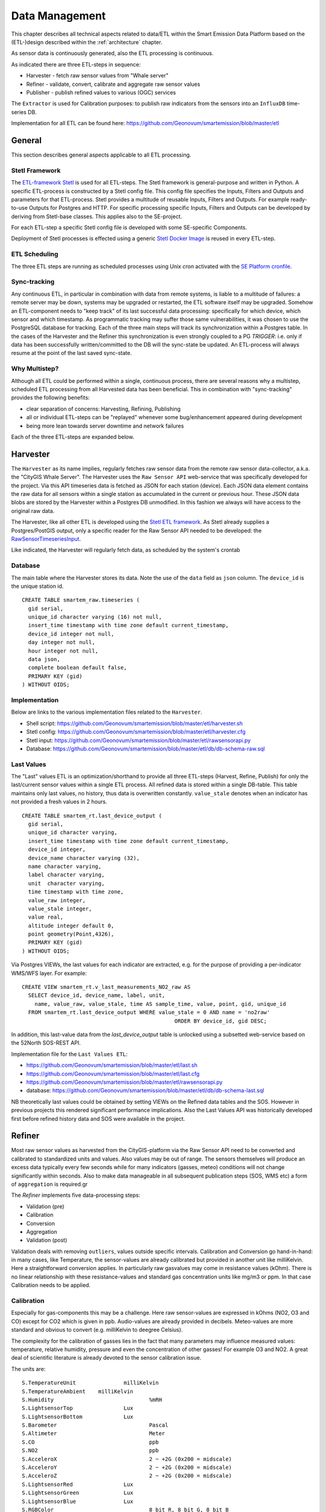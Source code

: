 .. _data:

===============
Data Management
===============

This chapter describes all technical aspects related to data/ETL within
the Smart Emission Data Platform
based on the (ETL-)design described within the :ref:`architecture` chapter.

As sensor data is continuously generated, also the ETL processing
is continuous.

As indicated there are three ETL-steps in sequence:

* Harvester - fetch raw sensor values from "Whale server"
* Refiner - validate, convert, calibrate and aggregate raw sensor values
* Publisher - publish refined values to various (OGC) services

The ``Extractor`` is used for Calibration purposes: to publish raw indicators
from the sensors into an ``InfluxDB`` time-series DB.

Implementation for all ETL can be found here:
https://github.com/Geonovum/smartemission/blob/master/etl

General
=======

This section describes general aspects applicable to all ETL processing.

Stetl Framework
---------------

The `ETL-framework Stetl <http://stetl.org>`_ is used for all ETL-steps.
The Stetl framework is general-purpose and written in Python. A specific ETL-process
is constructed by a Stetl config file. This config file specifies
the Inputs, Filters and Outputs and parameters for that ETL-process. Stetl provides a
multitude of reusable Inputs, Filters and Outputs. For example
ready-to-use Outputs for Postgres and HTTP. For specific processing
specific Inputs, Filters and Outputs can be developed by deriving from
Stetl-base classes. This applies
also to the SE-project.

For each ETL-step a specific Stetl config file is developed with
some SE-specific Components.

Deployment of Stetl processes is effected using
a generic `Stetl Docker Image <https://github.com/Geonovum/smartemission/blob/master/docker/stetl>`_
is reused in every ETL-step.

ETL Scheduling
--------------

The three ETL steps are running as scheduled processes using Unix `cron` activated with the
`SE Platform cronfile <https://github.com/Geonovum/smartemission/blob/master/platform/cronfile.txt>`_.

Sync-tracking
-------------

Any continuous ETL, in particular in combination with data from remote systems, is liable to a multitude of
failures: a remote server may be down, systems may be upgraded or restarted, the
ETL software itself may be upgraded. Somehow an ETL-component needs to "keep track"
of its last successful data processing: specifically for which device, which sensor and
which timestamp. As programmatic tracking may suffer those same vulnerabilities, it
was chosen to use the PostgreSQL database for tracking. Each of the three main steps
will track its synchronization within a Postgres table. In the cases of the Harvester
and the Refiner this synchronization is even strongly coupled to a PG `TRIGGER`: i.e.
only if data has been successfully written/committed to the DB will the
sync-state be updated. An ETL-process will always resume at the point of the
last saved sync-state.


Why Multistep?
--------------

Although all ETL could be performed within a single, continuous process, there are several
reasons why a multistep, scheduled ETL processing from all Harvested data
has been beneficial. This in combination with "sync-tracking" provides
the following benefits:

* clear separation of concerns: Harvesting, Refining, Publishing
* all or individual ETL-steps can be "replayed" whenever some bug/enhancement appeared during development
* being more lean towards server downtime and network failures

Each of the three ETL-steps are expanded below.

Harvester
=========

The ``Harvester`` as its name implies, regularly fetches raw sensor data from
the remote raw sensor data-collector, a.k.a. the "CityGIS Whale Server".
The Harvester uses the ``Raw Sensor API`` web-service that was specifically
developed for the project. Via this API timeseries data is fetched as JSON
for each station (device). Each JSON data element contains the
raw data for all sensors within a single station as accumulated in the current or previous
hour. These JSON data blobs are stored by the Harvester within a Postgres DB unmodified.
In this fashion we always will have access to the original raw data.

The Harvester, like all other ETL is developed using the `Stetl ETL framework <http://stetl.org>`_.
As Stetl already supplies a Postgres/PostGIS output, only a specific
reader for the Raw Sensor API needed to be developed:
the `RawSensorTimeseriesInput <https://github.com/Geonovum/smartemission/blob/master/etl/rawsensorapi.py>`_.

Like indicated, the Harvester will regularly fetch data, as scheduled by the
system's crontab

Database
--------

The main table where the Harvester stores its data. Note the use of the ``data`` field
as ``json`` column. The ``device_id`` is the unique station id. ::

	CREATE TABLE smartem_raw.timeseries (
	  gid serial,
	  unique_id character varying (16) not null,
	  insert_time timestamp with time zone default current_timestamp,
	  device_id integer not null,
	  day integer not null,
	  hour integer not null,
	  data json,
	  complete boolean default false,
	  PRIMARY KEY (gid)
	) WITHOUT OIDS;

Implementation
--------------

Below are links to the various implementation files related to the ``Harvester``.

* Shell script: https://github.com/Geonovum/smartemission/blob/master/etl/harvester.sh
* Stetl config: https://github.com/Geonovum/smartemission/blob/master/etl/harvester.cfg
* Stetl input: https://github.com/Geonovum/smartemission/blob/master/etl/rawsensorapi.py
* Database: https://github.com/Geonovum/smartemission/blob/master/etl/db/db-schema-raw.sql

Last Values
-----------

The "Last" values ETL is an optimization/shorthand to provide all three ETL-steps
(Harvest, Refine, Publish) for only the last/current
sensor values within a single ETL process. All refined data is stored within a single
DB-table. This table maintains only last values, no history, thus data is overwritten
constantly. ``value_stale`` denotes when an indicator has not provided a fresh values in
2 hours. ::

	CREATE TABLE smartem_rt.last_device_output (
	  gid serial,
	  unique_id character varying,
	  insert_time timestamp with time zone default current_timestamp,
	  device_id integer,
	  device_name character varying (32),
	  name character varying,
	  label character varying,
	  unit  character varying,
	  time timestamp with time zone,
	  value_raw integer,
	  value_stale integer,
	  value real,
	  altitude integer default 0,
	  point geometry(Point,4326),
	  PRIMARY KEY (gid)
	) WITHOUT OIDS;

Via Postgres VIEWs, the last values for each indicator are extracted, e.g. for the
purpose of providing a per-indicator WMS/WFS layer. For example: ::

	CREATE VIEW smartem_rt.v_last_measurements_NO2_raw AS
	  SELECT device_id, device_name, label, unit,
	    name, value_raw, value_stale, time AS sample_time, value, point, gid, unique_id
	  FROM smartem_rt.last_device_output WHERE value_stale = 0 AND name = 'no2raw'
	                                                ORDER BY device_id, gid DESC;


In addition, this last-value data from the `last_device_output` table
is unlocked using a subsetted web-service based on the
52North SOS-REST API.

Implementation file for the ``Last Values ETL``:

* https://github.com/Geonovum/smartemission/blob/master/etl/last.sh
* https://github.com/Geonovum/smartemission/blob/master/etl/last.cfg
* https://github.com/Geonovum/smartemission/blob/master/etl/rawsensorapi.py
* database: https://github.com/Geonovum/smartemission/blob/master/etl/db/db-schema-last.sql

NB theoretically last values could be obtained by setting VIEWs on the Refined
data tables and the SOS. However in previous projects this rendered significant
performance implications. Also the Last Values API was historically developed
first before refined history data and SOS were available in the project.

Refiner
=======

Most raw sensor values as harvested from the CityGIS-platform via the Raw Sensor API
need to be converted
and calibrated to standardized units and values. Also values may
be out of range. The sensors themselves will produce an excess data typically every
few seconds while for many indicators (gasses, meteo) conditions will not change
significantly within seconds. Also to make data manageable in all subsequent publication
steps (SOS, WMS etc) a form of ``aggregation`` is required.gr

The `Refiner` implements five data-processing steps:

* Validation (pre)
* Calibration
* Conversion
* Aggregation
* Validation (post)

Validation deals with removing ``outliers``, values outside specific intervals.
Calibration and Conversion go hand-in-hand: in many cases, like Temperature,
the sensor-values are already calibrated but provided in another unit like milliKelvin.
Here a straightforward conversion applies. In particularly raw
gasvalues may come in resistance
values (kOhm). There is no linear relationship with these resistance-values
and standard gas concentration units like mg/m3 or ppm.
In that case Calibration needs to be applied.

Calibration
-----------

Especially for gas-components this may be a challenge. Here raw sensor-values are expressed in
kOhms (NO2, O3 and CO) except for CO2 which is given in ppb. Audio-values are already provided in decibels.
Meteo-values are more standard and obvious to convert (e.g. milliKelvin to deegree Celsius).

The complexity for the calibration of gasses lies in the fact that many parameters may influence
measured values: temperature, relative humidity, pressure and even the concentration of
other gasses! For example O3 and NO2. A great deal of scientific literature is already devoted
to the sensor calibration issue.

The units are: ::

	S.TemperatureUnit		milliKelvin
	S.TemperatureAmbient	milliKelvin
	S.Humidity				%mRH
	S.LightsensorTop		Lux
	S.LightsensorBottom		Lux
	S.Barometer				Pascal
	S.Altimeter				Meter
	S.CO					ppb
	S.NO2					ppb
	S.AcceleroX				2 ~ +2G (0x200 = midscale)
	S.AcceleroY				2 ~ +2G (0x200 = midscale)
	S.AcceleroZ				2 ~ +2G (0x200 = midscale)
	S.LightsensorRed		Lux
	S.LightsensorGreen		Lux
	S.LightsensorBlue		Lux
	S.RGBColor				8 bit R, 8 bit G, 8 bit B
	S.BottomSwitches		?
	S.O3					ppb
	S.CO2					ppb
	v3: S.ExternalTemp		milliKelvin
	v3: S.COResistance		Ohm
	v3: S.No2Resistance		Ohm
	v3: S.O3Resistance		Ohm
	S.AudioMinus5			Octave -5 in dB(A)
	S.AudioMinus4			Octave -4 in dB(A)
	S.AudioMinus3			Octave -3 in dB(A)
	S.AudioMinus2			Octave -2 in dB(A)
	S.AudioMinus1			Octave -1 in dB(A)
	S.Audio0				Octave 0 in dB(A)
	S.AudioPlus1			Octave +1 in dB(A)
	S.AudioPlus2			Octave +2 in dB(A)
	S.AudioPlus3			Octave +3 in dB(A)
	S.AudioPlus4			Octave +4 in dB(A)
	S.AudioPlus5			Octave +5 in dB(A)
	S.AudioPlus6			Octave +6 in dB(A)
	S.AudioPlus7			Octave +7 in dB(A)
	S.AudioPlus8			Octave +8 in dB(A)
	S.AudioPlus9			Octave +9 in dB(A)
	S.AudioPlus10			Octave +10 in dB(A)
	S.SatInfo
	S.Latitude				nibbles: n1:0=East/North, 8=West/South; n2&n3: whole degrees (0-180); n4-n8: degree fraction (max 999999)
	S.Longitude				nibbles: n1:0=East/North, 8=West/South; n2&n3: whole degrees (0-180); n4-n8: degree fraction (max 999999)

	P.Powerstate					Power State
	P.BatteryVoltage				Battery Voltage (milliVolts)
	P.BatteryTemperature			Battery Temperature (milliKelvin)
	P.BatteryGauge					Get Battery Gauge, BFFF = Battery full, 1FFF = Battery fail, 0000 = No Battery Installed
	P.MuxStatus						Mux Status (0-7=channel,F=inhibited)
	P.ErrorStatus					Error Status (0=OK)
	P.BaseTimer						BaseTimer (seconds)
	P.SessionUptime					Session Uptime (seconds)
	P.TotalUptime					Total Uptime (minutes)
	v3: P.COHeaterMode				CO heater mode
	P.COHeater						Powerstate CO heater (0/1)
	P.NO2Heater						Powerstate NO2 heater (0/1)
	P.O3Heater						Powerstate O3 heater (0/1)
	v3: P.CO2Heater					Powerstate CO2 heater (0/1)
	P.UnitSerialnumber				Serialnumber of unit
	P.TemporarilyEnableDebugLeds	Debug leds (0/1)
	P.TemporarilyEnableBaseTimer	Enable BaseTime (0/1)
	P.ControllerReset				WIFI reset
	P.FirmwareUpdate				Firmware update, reboot to bootloader

	Unknown at this moment (decimal):
	P.11
	P.16
	P.17
	P.18

Below are typical values as obtained via the raw sensor API ::

	# General
	id: "20",
	p_unitserialnumber: 20,
	p_errorstatus: 0,
	p_powerstate: 2191,
	p_coheatermode: 167772549,

	# Date and time
	time: "2016-05-30T10:09:41.6655164Z",
	s_secondofday: 40245,
	s_rtcdate: 1069537,
	s_rtctime: 723501,
	p_totaluptime: 4409314,
	p_sessionuptime: 2914,
	p_basetimer: 6,

	# GPS
	s_longitude: 6071111,
	s_latitude: 54307269,
	s_satinfo: 86795,

	# Gas componements
	s_o3resistance: 30630,
	s_no2resistance: 160300,
	s_coresistance: 269275,

	# Meteo
	s_rain: 14,
	s_barometer: 100126,
	s_humidity: 75002,
	s_temperatureambient: 288837,
	s_temperatureunit: 297900,

	# Audio
	s_audioplus5: 1842974,
	v_audioplus4: 1578516,
	u_audioplus4: 1381393,
	t_audioplus4: 1907483,
	s_audioplus4: 1841174,
	v_audioplus3: 1710360,
	u_audioplus3: 1250066,
	t_audioplus3: 1842202,
	s_audioplus3: 1841946,
	v_audioplus2: 1381141,
	u_audioplus2: 1118225,
	t_audioplus2: 1645849,
	s_audioplus2: 1446679,
	v_audioplus1: 1381137,
	u_audioplus1: 1119505,
	t_audioplus1: 1776919,
	s_audioplus1: 1775382,
	v_audioplus9: 1710617,
	u_audioplus9: 1710617,
	t_audioplus9: 1841946,
	s_audioplus9: 1776409,
	v_audioplus8: 1512983,
	u_audioplus8: 1512982,
	t_audioplus8: 1578777,
	s_audioplus8: 1578776,
	v_audioplus7: 1381396,
	u_audioplus7: 1381396,
	t_audioplus7: 1512981,
	s_audioplus7: 1446932,
	v_audioplus6: 1249812,
	u_audioplus6: 1249555,
	t_audioplus6: 2036501,
	s_audioplus6: 1315604,
	v_audioplus5: 1776923,
	u_audioplus5: 1710360,
	t_audioplus5: 2171681,
	v_audio0: 1184000,
	u_audio0: 986112,
	t_audio0: 1513984,
	s_audio0: 1249536,

	# Light
	s_rgbcolor: 14546943,
	s_lightsensorblue: 13779,
	s_lightsensorgreen: 13352,
	s_lightsensorred: 11977,
	s_lightsensorbottom: 80,
	s_lightsensortop: 15981,

	# Accelerometer
	s_acceleroz: 783,
	s_acceleroy: 520,
	s_accelerox: 512,

	# Unknown
	p_6: 1382167
	p_11: 40286,
	p_18: 167772549,
	p_17: 167772549,


Below each of these sensor values are elaborated.
All conversions are implemented in using two Python scripts, called from the
Refiner ETL:

* `sensordefs.py <https://github.com/Geonovum/smartemission/blob/master/etl/sensordefs.py>`_ definitions of sensors
* `sensorconverters.py <https://github.com/Geonovum/smartemission/blob/master/etl/sensorconverters.py>`_ converter routines

By using a generic config file `sensordefs.py <https://github.com/Geonovum/smartemission/blob/master/etl/sensordefs.py>`_
all validation and calibration is specified generically. Below some sample entries. ::

	SENSOR_DEFS = {
	.
	.
	    # START Gasses Jose
	    's_o3resistance':
	        {
	            'label': 'O3Raw',
	            'unit': 'Ohm',
	            'min': 3000,
	            'max': 6000000
	        },
	    's_no2resistance':
	        {
	            'label': 'NO2RawOhm',
	            'unit': 'Ohm',
	            'min': 800,
	            'max': 20000000
	        },
	.
	.
	    # START Meteo Jose
	    's_temperatureambient':
	        {
	            'label': 'Temperatuur',
	            'unit': 'milliKelvin',
	            'min': 233150,
	            'max': 398150
	        },
	    's_barometer':
	        {
	            'label': 'Luchtdruk',
	            'unit': 'HectoPascal',
	            'min': 20000,
	            'max': 110000

	        },
	    's_humidity':
	        {
	            'label': 'Relative Humidity',
	            'unit': 'm%RH',
	            'min': 20000,
	            'max': 100000
	        },
	.
	.
	    'temperature':
	        {
	            'label': 'Temperatuur',
	            'unit': 'Celsius',
	            'input': 's_temperatureambient',
	            'converter': convert_temperature,
	            'type': int,
	            'min': -25,
	            'max': 60
	        },
	    'pressure':
	        {
	            'label': 'Luchtdruk',
	            'unit': 'HectoPascal',
	            'input': 's_barometer',
	            'converter': convert_barometer,
	            'type': int,
	            'min': 200,
	            'max': 1100
	        },
	    'humidity':
	        {
	            'label': 'Luchtvochtigheid',
	            'unit': 'Procent',
	            'input': 's_humidity',
	            'converter': convert_humidity,
	            'type': int,
	            'min': 20,
	            'max': 100
	        },
	    'noiseavg':
	        {
	            'label': 'Average Noise',
	            'unit': 'dB(A)',
	            'input': ['v_audio0', 'v_audioplus1', 'v_audioplus2', 'v_audioplus3', 'v_audioplus4', 'v_audioplus5',
	                      'v_audioplus6', 'v_audioplus7', 'v_audioplus8', 'v_audioplus9'],
	            'converter': convert_noise_avg,
	            'type': int,
	            'min': -100,
	            'max': 195
	        },
	    'noiselevelavg':
	        {
	            'label': 'Average Noise Level 1-5',
	            'unit': 'int',
	            'input': 'noiseavg',
	            'converter': convert_noise_level,
	            'type': int,
	            'min': 1,
	            'max': 5
	        },
	.
	.
	    'no2raw':
	        {
	            'label': 'NO2Raw',
	            'unit': 'kOhm',
	            'input': ['s_no2resistance'],
	            'min': 8,
	            'max': 4000,
	            'converter': ohm_to_kohm
	        },
	    'no2':
	        {
	            'label': 'NO2',
	            'unit': 'ug/m3',
	            'input': ['s_o3resistance', 's_no2resistance', 's_coresistance', 's_temperatureambient',
	                      's_temperatureunit', 's_humidity', 's_barometer', 's_lightsensorbottom'],
	            'converter': ohm_no2_to_ugm3,
	            'type': int,
	            'min': 0,
	            'max': 400
	        },
	    'o3raw':
	        {
	            'label': 'O3Raw',
	            'unit': 'kOhm',
	            'input': ['s_o3resistance'],
	            'min': 0,
	            'max': 20000,
	            'converter': ohm_to_kohm
	        },
	    'o3':
	        {
	            'label': 'O3',
	            'unit': 'ug/m3',
	            'input': ['s_o3resistance', 's_no2resistance', 's_coresistance', 's_temperatureambient',
	                      's_temperatureunit', 's_humidity', 's_barometer', 's_lightsensorbottom'],
	            'converter': ohm_o3_to_ugm3,
	            'type': int,
	            'min': 0,
	            'max': 400
	        },
	.
	.
	}

Each entry has:

* `label`: name for display
* `unit`: well the unit
* `input`: optionally one or more input Entries required for conversion (`sensorconverters.py <https://github.com/Geonovum/smartemission/blob/master/etl/sensorconverters.py>`_). May cascade.
* `converter`: pointer to Python conversion function
* `type`: value type
* `min/max`: valid range (for validation)

Entries starting with ``s_`` denote Jose raw sensor indicators. Others like ``no2`` are
"virtual" (SE) indicators, i.e. derived eventually from ``s_`` indicators.

In the `Refiner ETL-config <https://github.com/Geonovum/smartemission/blob/master/etl/refiner.cfg>`_ the
desired indicators are specified, for example:
``temperature,humidity,pressure,noiseavg,noiselevelavg,co2,o3,co,no2,o3raw,coraw,no2raw``.
In this fashion the Refiner remains generic: driven by required indicators and their Entries.

Gas Calibration with ANN
------------------------

Within the SE project a separate activity is performed for gas-calibration based on Big Data Analysis
statistical methods. Values coming from SE sensors were compared to actual RIVM values. By matching predicted
values with RIVM-values, a formula for each gas-component is established and refined. The initial approach
was to use linear analysis methods. However, further along in the project the use
of `Artificial Neural Networks (ANN) <https://en.wikipedia.org/wiki/Artificial_neural_network>`_
appeared to be the most promising.

Gas Calibration for SE is described more extensively in :ref:`calibration`.

Source code for ANN Gas Calibration: https://github.com/Geonovum/smartemission/tree/master/etl/calibration/src

GPS Data
--------

See https://github.com/Geonovum/sospilot/issues/22

Example: ::

	07/24/2015 07:27:36,S.Longitude,5914103
	07/24/2015 07:27:36,S.Latitude,53949937
	wordt

	Longitude: 5914103 --> 0x005a3df7
	0x05 --> 5 graden (n2 en n3),
	0xa3df7 --> 671223 (n4-n8) fractie --> 0.671223
	dus 5.671223 graden

	Latitude: 53949937 --> 0x033735f1
	0x33 --> 51 graden
	0x735f1 --> 472561 --> 0.472561
	dus 51.472561
	n0=0 klopt met East/North.
	5.671223, 51.472561

	komt precies uit in de Marshallstraat in Helmond bij Intemo, dus alles lijkt te kloppen!!

	In TypeScript:

	/*
	        8 nibbles:
	        MSB                  LSB
	        n1 n2 n3 n4 n5 n6 n7 n8
	        n1: 0 of 8, 0=East/North, 8=West/South
	        n2 en n3: whole degrees (0-180)
	        n4-n8: fraction of degrees (max 999999)
	*/
	private convert(input: number): number {
	 var sign = input >> 28 ? -1 : +1;
	 var deg = (input >> 20) & 255;
	 var dec = input & 1048575;

	 return (deg + dec / 1000000) * sign;
	}

In Python: ::

	# Lat or longitude conversion
	# 8 nibbles:
	# MSB                  LSB
	# n1 n2 n3 n4 n5 n6 n7 n8
	# n1: 0 of 8, 0=East/North, 8=West/South
	# n2 en n3: whole degrees (0-180)
	# n4-n8: fraction of degrees (max 999999)
	def convert_coord(input, json_obj, name):
	    sign = 1.0
	    if input >> 28:
	        sign = -1.0
	    deg = float((input >> 20) & 255)
	    dec = float(input & 1048575)

	    result = (deg + dec / 1000000.0) * sign
	    if result == 0.0:
	        result = None
	    return result

	def convert_latitude(input, json_obj, name):
	    res = convert_coord(input, json_obj, name)
	    if res is not None and (res < -90.0 or res > 90.0):
	        log.error('Invalid latitude %d' % res)
	        return None
	    return res

	def convert_longitude(input, json_obj, name):
	    res = convert_coord(input, json_obj, name)
	    if res is not None and (res < -180.0 or res > 180.0):
	        log.error('Invalid longitude %d' % res)
	        return None
	    return res

Meteo Data
----------

Python code: ::

	def convert_temperature(input, json_obj, name):
	    if input == 0:
	        return None

	    tempC = int(round(float(input)/1000.0 - 273.1))
	    if tempC > 100:
	        return None

	    return tempC


	def convert_barometer(input, json_obj, name):
	    result = float(input) / 100.0
	    if result > 2000:
	        return None
	    return int(round(result))


	def convert_humidity(input, json_obj, name):
	    humPercent = int(round(float(input) / 1000.0))
	    if humPercent > 100:
	        return None
	    return humPercent

Publisher
=========

The ``Publisher`` ETL process reads "Refined" indicator data and publishes
these to various web-services. Most specifically this entails publication to:

* OGC Sensor Observation Service (SOS)
* OGC Sensor Things API (STA)

For both SOS and STA the transactional/REST web-services are used.

Publishing to OGC WMS and WFS is not explicitly required: these
services can directly use the PostGIS database tables and VIEWs
produced by the ``Refiner``. For WMS, GeoServer WMS Dimension for the "time" column is
used together with SLDs that show values, in order to provide historical data via WMS.
WFS can be used for bulk download.

General
-------

The ETL chain is setup using the `smartemdb.RefinedDbInput` class directly coupled
to a Stetl Output class, specific for the web-service published to.

Sensor Observation Service (SOS)
--------------------------------

The `sosoutput.SOSTOutput` class is used to publish to a(ny) SOS using the standardized
SOS-Transactional web-service. The implementation is reasonably straightforward, with the following
specifics:

``JSON``: JSON is used as encoding for SOS-T requests

``Lazy sensor insertion``: If `InsertObservation` returns HTTP statuscode 400 an `InsertSensor`
request is submitted. If that is succesful the same `InsertObservation` is attempted again.

``SOS-T Templates``: all SOS-T requests are built using template files. In these files a complete
request is contained, with specific parameters, like `station_id` symbolically defined. At publication
time these are substituted.  Below an excerpt of an `InsertObservation` template: ::

	{{
	  "request": "InsertObservation",
	  "service": "SOS",
	  "version": "2.0.0",
	  "offering": "offering-{station_id}",
	  "observation": {{
	    "identifier": {{
	      "value": "{unique_id}",
	      "codespace": "http://www.opengis.net/def/nil/OGC/0/unknown"
	    }},
	    "type": "http://www.opengis.net/def/observationType/OGC-OM/2.0/OM_Measurement",
	    "procedure": "station-{station_id}",
	    "observedProperty": "{component}",
	    "featureOfInterest": {{
	      "identifier": {{
	        "value": "fid-{station_id}",
	        "codespace": "http://www.opengis.net/def/nil/OGC/0/unknown"
        .
        .


Deleting SOS Entities
~~~~~~~~~~~~~~~~~~~~~

Also re-init of the 52North SOS DB is possible via the
`sos-clear.py script <https://github.com/Geonovum/smartemission/blob/master/services/sos52n/config/sos-clear.py>`_
(use with care!). This needs to go hand-in-hand with
a `restart of the STA Publisher <https://github.com/Geonovum/smartemission/blob/master/etl/db/sos-publisher-init.sh>`_ .

Implementation
~~~~~~~~~~~~~~

Below are links to the sources of the SOS Publisher implementation.

* ETL run script: https://github.com/Geonovum/smartemission/blob/master/etl/sospublisher.sh
* Stetl conf: https://github.com/Geonovum/smartemission/blob/master/etl/sospublisher.cfg
* Refined DB Input: https://github.com/Geonovum/smartemission/blob/master/etl/smartemdb.py
* SOS-T publication: https://github.com/Geonovum/smartemission/blob/master/etl/sosoutput.py
* SOS-T templates: https://github.com/Geonovum/smartemission/blob/master/etl/sostemplates
* Input database schema: https://github.com/Geonovum/smartemission/blob/master/etl/db/db-schema-refined.sql (source input schema)
* Re-init SOS DB schema (.sh): https://github.com/Geonovum/smartemission/blob/master/services/sos52n/config/sos-clear.py
* Restart SOS Publisher (.sh): https://github.com/Geonovum/smartemission/blob/master/etl/db/sos-publisher-init.sh  (inits last gis published to -1)

Sensor Things API (STA)
-----------------------

The `STAOutput <https://github.com/Geonovum/smartemission/blob/master/etl/staoutput.py>`_ class
is used to publish to any SensorThings API server using the standardized
`OGC SensorThings REST API <http://docs.opengeospatial.org/is/15-078r6/15-078r6.html>`_.
The implementation is reasonably straightforward, with the following specifics:

``JSON``: JSON is used as encoding for STA requests.

``Lazy Entity Insertion``: At ``POST Observation`` it is determined via a REST GET requests if the corresponding
STA Entities, ``Thing``, ``Location``, ``DataStream`` etc are present. If not these are inserted
via ``POST`` requests to the STA REST API and cached locally in the ETL process for the duration
of the ``ETL Run``.

``STA Templates``: all STA requests are built using
`STA template files <https://github.com/Geonovum/smartemission/blob/master/etl/statemplates>`_.
In these files a complete request body (POST or PATCH)
is contained, with specific parameters, like ``station_id`` symbolically defined. At publication
time these are substituted.

Below the ``POST Location`` STA template: ::

	{{
	  "name": "{station_id}",
	  "description": "Location of Station {station_id}",
	  "encodingType": "application/vnd.geo+json",
	  "location": {{
	     "coordinates": [{lon}, {lat}],
	     "type": "Point"
	  }}
	}}

	{{

The ``location_id`` is returned from the GET. NB ``Location`` may also be ``PATCHed`` if
the  ``Location`` of the ``Thing`` has changed.

Below the ``POST Thing`` STA template: ::

	{{
	    "name": "{station_id}",
	    "description": "Smart Emission station {station_id}",
	    "properties": {{
	      "id": "{station_id}"
	    }},
	    "Locations": [
	        {{
	          "@iot.id": {location_id}
	        }}
	    ]
	}}

Similarly ``DataStream``, ``ObservedProperty`` are POSTed if non-existing.
Finally the ``POST Observation`` STA template: ::

	{{
	  "Datastream": {{
	    "@iot.id": {datastream_id}
	  }},
	  "phenomenonTime": "{sample_time}",
	  "result": {sample_value},
	  "resultTime": "{sample_time}",
	  "parameters": {{
	      {parameters}
	  }}
	}}

Deleting STA Entities
~~~~~~~~~~~~~~~~~~~~~

Also deletion of all Entities is possible via the
`staclear.py script <https://github.com/Geonovum/smartemission/blob/master/etl/db/staclear.py>`_
(use with care!). This needs to go hand-in-hand with
a `restart of the STA Publisher <https://github.com/Geonovum/smartemission/blob/master/etl/db/sta-publisher-init.sh>`_ .

Implementation
~~~~~~~~~~~~~~

Below are links to the sources of the STA Publisher implementation.

* ETL run script: https://github.com/Geonovum/smartemission/blob/master/etl/stapublisher.sh
* Stetl conf: https://github.com/Geonovum/smartemission/blob/master/etl/stapublisher.cfg
* Refined DB Input: https://github.com/Geonovum/smartemission/blob/master/etl/smartemdb.py
* STA publication: https://github.com/Geonovum/smartemission/blob/master/etl/staoutput.py
* STA templates: https://github.com/Geonovum/smartemission/blob/master/etl/statemplates
* Input database schema: https://github.com/Geonovum/smartemission/blob/master/etl/db/db-schema-refined.sql (source schema)
* Restart STA publisher (.sh): https://github.com/Geonovum/smartemission/blob/master/etl/db/sta-publisher-init.sh  (inits last gis published to -1)
* Clear/init STA server (.sh): https://github.com/Geonovum/smartemission/blob/master/etl/db/staclear.sh  (deletes all Entities!)
* Clear/init STA server (.py): https://github.com/Geonovum/smartemission/blob/master/etl/db/staclear.py  (deletes all Entities!)
